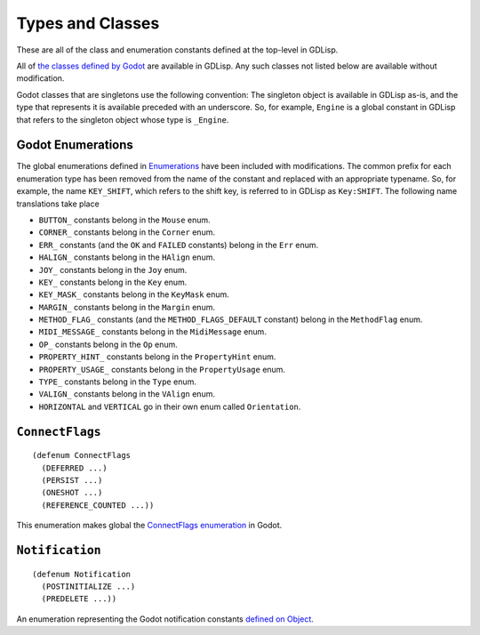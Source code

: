 
Types and Classes
=================

These are all of the class and enumeration constants defined at the
top-level in GDLisp.

All of `the classes defined by Godot
<https://docs.godotengine.org/en/stable/classes/index.html>`_ are
available in GDLisp. Any such classes not listed below are available
without modification.

Godot classes that are singletons use the following convention: The
singleton object is available in GDLisp as-is, and the type that
represents it is available preceded with an underscore. So, for
example, ``Engine`` is a global constant in GDLisp that refers to the
singleton object whose type is ``_Engine``.

Godot Enumerations
------------------

The global enumerations defined in `Enumerations
<https://docs.godotengine.org/en/stable/classes/class_%40globalscope.html#enumerations>`_
have been included with modifications. The common prefix for each
enumeration type has been removed from the name of the constant and
replaced with an appropriate typename. So, for example, the name
``KEY_SHIFT``, which refers to the shift key, is referred to in GDLisp
as ``Key:SHIFT``. The following name translations take place

* ``BUTTON_`` constants belong in the ``Mouse`` enum.
* ``CORNER_`` constants belong in the ``Corner`` enum.
* ``ERR_`` constants (and the ``OK`` and ``FAILED`` constants) belong
  in the ``Err`` enum.
* ``HALIGN_`` constants belong in the ``HAlign`` enum.
* ``JOY_`` constants belong in the ``Joy`` enum.
* ``KEY_`` constants belong in the ``Key`` enum.
* ``KEY_MASK_`` constants belong in the ``KeyMask`` enum.
* ``MARGIN_`` constants belong in the ``Margin`` enum.
* ``METHOD_FLAG_`` constants (and the ``METHOD_FLAGS_DEFAULT``
  constant) belong in the ``MethodFlag`` enum.
* ``MIDI_MESSAGE_`` constants belong in the ``MidiMessage`` enum.
* ``OP_`` constants belong in the ``Op`` enum.
* ``PROPERTY_HINT_`` constants belong in the ``PropertyHint`` enum.
* ``PROPERTY_USAGE_`` constants belong in the ``PropertyUsage`` enum.
* ``TYPE_`` constants belong in the ``Type`` enum.
* ``VALIGN_`` constants belong in the ``VAlign`` enum.
* ``HORIZONTAL`` and ``VERTICAL`` go in their own enum called
  ``Orientation``.

``ConnectFlags``
----------------

::

   (defenum ConnectFlags
     (DEFERRED ...)
     (PERSIST ...)
     (ONESHOT ...)
     (REFERENCE_COUNTED ...))

This enumeration makes global the `ConnectFlags enumeration
<https://docs.godotengine.org/en/stable/classes/class_object.html#enumerations>`_
in Godot.

``Notification``
----------------

::

   (defenum Notification
     (POSTINITIALIZE ...)
     (PREDELETE ...))

An enumeration representing the Godot notification constants `defined
on Object
<https://docs.godotengine.org/en/stable/classes/class_object.html#constants>`_.

